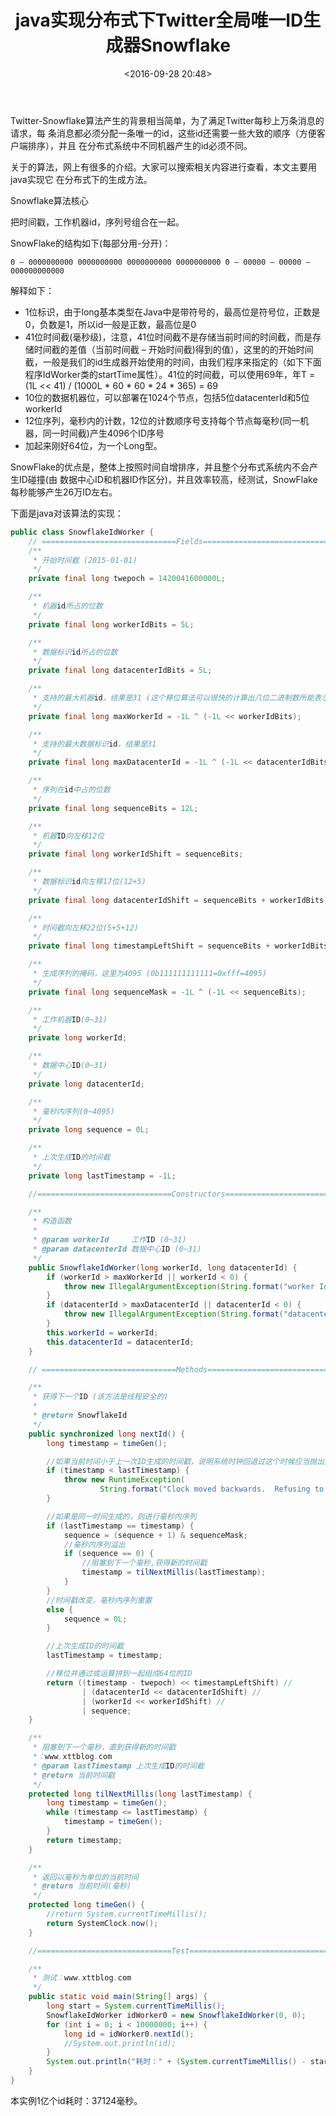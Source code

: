 #+title: java实现分布式下Twitter全局唯一ID生成器Snowflake
#+date: <2016-09-28 20:48>
#+filetags: java reprint

Twitter-Snowflake算法产生的背景相当简单，为了满足Twitter每秒上万条消息的请求，每
条消息都必须分配一条唯一的id，这些id还需要一些大致的顺序（方便客户端排序），并且
在分布式系统中不同机器产生的id必须不同。

关于的算法，网上有很多的介绍。大家可以搜索相关内容进行查看，本文主要用java实现它
在分布式下的生成方法。

Snowflake算法核心

把时间戳，工作机器id，序列号组合在一起。

SnowFlake的结构如下(每部分用-分开)：
: 0 – 0000000000 0000000000 0000000000 0000000000 0 – 00000 – 00000 – 000000000000

解释如下：
- 1位标识，由于long基本类型在Java中是带符号的，最高位是符号位，正数是0，负数是1，所以id一般是正数，最高位是0
- 41位时间截(毫秒级)，注意，41位时间截不是存储当前时间的时间截，而是存储时间截的差值（当前时间截 – 开始时间截)得到的值），这里的的开始时间截，一般是我们的id生成器开始使用的时间，由我们程序来指定的（如下下面程序IdWorker类的startTime属性）。41位的时间截，可以使用69年，年T = (1L << 41) / (1000L * 60 * 60 * 24 * 365) = 69
- 10位的数据机器位，可以部署在1024个节点，包括5位datacenterId和5位workerId
- 12位序列，毫秒内的计数，12位的计数顺序号支持每个节点每毫秒(同一机器，同一时间截)产生4096个ID序号
- 加起来刚好64位，为一个Long型。

SnowFlake的优点是，整体上按照时间自增排序，并且整个分布式系统内不会产生ID碰撞(由
数据中心ID和机器ID作区分)，并且效率较高，经测试，SnowFlake每秒能够产生26万ID左右。

下面是java对该算法的实现：
#+BEGIN_SRC java
public class SnowflakeIdWorker {
    // ==============================Fields===========================================
    /**
     * 开始时间截 (2015-01-01)
     */
    private final long twepoch = 1420041600000L;

    /**
     * 机器id所占的位数
     */
    private final long workerIdBits = 5L;

    /**
     * 数据标识id所占的位数
     */
    private final long datacenterIdBits = 5L;

    /**
     * 支持的最大机器id，结果是31 (这个移位算法可以很快的计算出几位二进制数所能表示的最大十进制数)
     */
    private final long maxWorkerId = -1L ^ (-1L << workerIdBits);

    /**
     * 支持的最大数据标识id，结果是31
     */
    private final long maxDatacenterId = -1L ^ (-1L << datacenterIdBits);

    /**
     * 序列在id中占的位数
     */
    private final long sequenceBits = 12L;

    /**
     * 机器ID向左移12位
     */
    private final long workerIdShift = sequenceBits;

    /**
     * 数据标识id向左移17位(12+5)
     */
    private final long datacenterIdShift = sequenceBits + workerIdBits;

    /**
     * 时间截向左移22位(5+5+12)
     */
    private final long timestampLeftShift = sequenceBits + workerIdBits + datacenterIdBits;

    /**
     * 生成序列的掩码，这里为4095 (0b111111111111=0xfff=4095)
     */
    private final long sequenceMask = -1L ^ (-1L << sequenceBits);

    /**
     * 工作机器ID(0~31)
     */
    private long workerId;

    /**
     * 数据中心ID(0~31)
     */
    private long datacenterId;

    /**
     * 毫秒内序列(0~4095)
     */
    private long sequence = 0L;

    /**
     * 上次生成ID的时间截
     */
    private long lastTimestamp = -1L;

    //==============================Constructors=====================================

    /**
     * 构造函数
     *
     * @param workerId     工作ID (0~31)
     * @param datacenterId 数据中心ID (0~31)
     */
    public SnowflakeIdWorker(long workerId, long datacenterId) {
        if (workerId > maxWorkerId || workerId < 0) {
            throw new IllegalArgumentException(String.format("worker Id can't be greater than %d or less than 0", maxWorkerId));
        }
        if (datacenterId > maxDatacenterId || datacenterId < 0) {
            throw new IllegalArgumentException(String.format("datacenter Id can't be greater than %d or less than 0", maxDatacenterId));
        }
        this.workerId = workerId;
        this.datacenterId = datacenterId;
    }

    // ==============================Methods==========================================

    /**
     * 获得下一个ID (该方法是线程安全的)
     *
     * @return SnowflakeId
     */
    public synchronized long nextId() {
        long timestamp = timeGen();

        //如果当前时间小于上一次ID生成的时间戳，说明系统时钟回退过这个时候应当抛出异常
        if (timestamp < lastTimestamp) {
            throw new RuntimeException(
                    String.format("Clock moved backwards.  Refusing to generate id for %d milliseconds", lastTimestamp - timestamp));
        }

        //如果是同一时间生成的，则进行毫秒内序列
        if (lastTimestamp == timestamp) {
            sequence = (sequence + 1) & sequenceMask;
            //毫秒内序列溢出
            if (sequence == 0) {
                //阻塞到下一个毫秒,获得新的时间戳
                timestamp = tilNextMillis(lastTimestamp);
            }
        }
        //时间戳改变，毫秒内序列重置
        else {
            sequence = 0L;
        }

        //上次生成ID的时间截
        lastTimestamp = timestamp;

        //移位并通过或运算拼到一起组成64位的ID
        return ((timestamp - twepoch) << timestampLeftShift) //
                | (datacenterId << datacenterIdShift) //
                | (workerId << workerIdShift) //
                | sequence;
    }

    /**
     * 阻塞到下一个毫秒，直到获得新的时间戳
     *：www.xttblog.com
     * @param lastTimestamp 上次生成ID的时间截
     * @return 当前时间戳
     */
    protected long tilNextMillis(long lastTimestamp) {
        long timestamp = timeGen();
        while (timestamp <= lastTimestamp) {
            timestamp = timeGen();
        }
        return timestamp;
    }

    /**
     * 返回以毫秒为单位的当前时间
     * @return 当前时间(毫秒)
     */
    protected long timeGen() {
        //return System.currentTimeMillis();
        return SystemClock.now();
    }

    //==============================Test=============================================

    /**
     * 测试：www.xttblog.com
     */
    public static void main(String[] args) {
        long start = System.currentTimeMillis();
        SnowflakeIdWorker idWorker0 = new SnowflakeIdWorker(0, 0);
        for (int i = 0; i < 10000000; i++) {
            long id = idWorker0.nextId();
            //System.out.println(id);
        }
        System.out.println("耗时：" + (System.currentTimeMillis() - start));
    }
}

#+END_SRC

本实例1亿个id耗时：37124毫秒。
